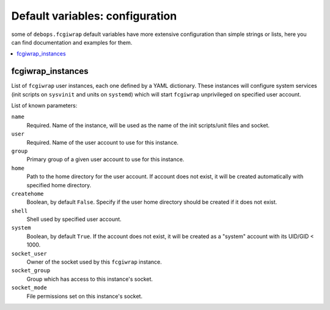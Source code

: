 Default variables: configuration
================================

some of ``debops.fcgiwrap`` default variables have more extensive configuration
than simple strings or lists, here you can find documentation and examples for
them.

.. contents::
   :local:
   :depth: 1

.. _fcgiwrap_instances:

fcgiwrap_instances
------------------

List of ``fcgiwrap`` user instances, each one defined by a YAML dictionary.
These instances will configure system services (init scripts on ``sysvinit``
and units on ``systemd``) which will start ``fcgiwrap`` unprivileged on
specified user account.

List of known parameters:

``name``
  Required. Name of the instance, will be used as the name of the init
  scripts/unit files and socket.

``user``
  Required. Name of the user account to use for this instance.

``group``
  Primary group of a given user account to use for this instance.

``home``
  Path to the home directory for the user account. If account does not exist,
  it will be created automatically with specified home directory.

``createhome``
  Boolean, by default ``False``. Specify if the user home directory should be
  created if it does not exist.

``shell``
  Shell used by specified user account.

``system``
  Boolean, by default ``True``. If the account does not exist, it will be
  created as a "system" account with its UID/GID < 1000.

``socket_user``
  Owner of the socket used by this ``fcgiwrap`` instance.

``socket_group``
  Group which has access to this instance's socket.

``socket_mode``
  File permissions set on this instance's socket.


